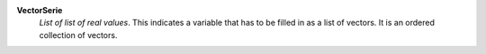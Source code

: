 .. index:: single: VectorSerie

**VectorSerie**
    *List of list of real values*. This indicates a variable that has to be
    filled in as a list of vectors. It is an ordered collection of vectors.
